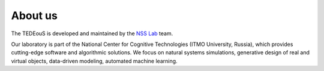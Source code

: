 About us
========

The TEDEouS is developed and maintained by the `NSS Lab <https://itmo-nss-team.github.io/>`__ team.

Our laboratory is part of the National Center for Cognitive Technologies (ITMO University, Russia), which provides cutting-edge software and algorithmic solutions. We focus on natural systems simulations, generative design of real and virtual objects, data-driven modeling, automated machine learning.